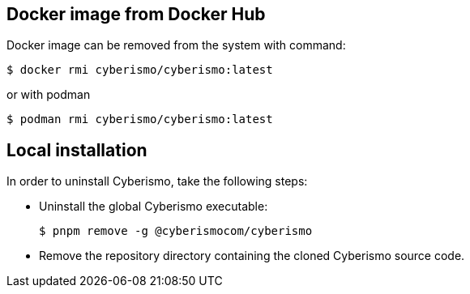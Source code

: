 == Docker image from Docker Hub
Docker image can be removed from the system with command:

  $ docker rmi cyberismo/cyberismo:latest

or with podman

  $ podman rmi cyberismo/cyberismo:latest

== Local installation
In order to uninstall Cyberismo, take the following steps:

* Uninstall the global Cyberismo executable:

  $ pnpm remove -g @cyberismocom/cyberismo
  
* Remove the repository directory containing the cloned Cyberismo source code.